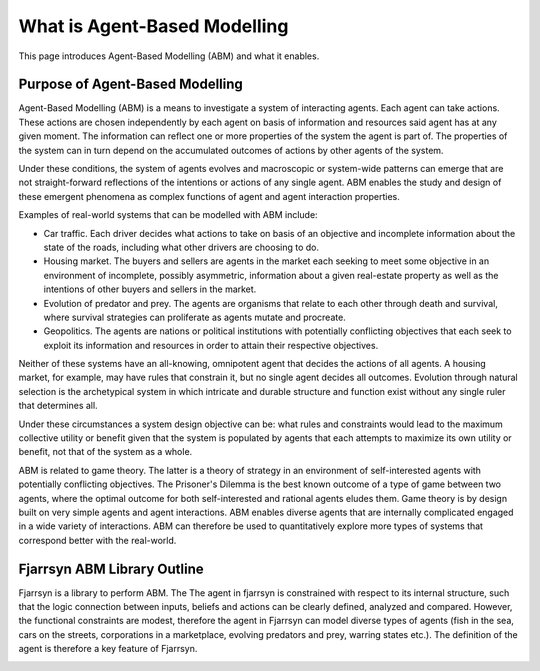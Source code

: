 #####################################
What is Agent-Based Modelling
#####################################
 
This page introduces Agent-Based Modelling (ABM) and what it enables.

==================================
Purpose of Agent-Based Modelling 
==================================
Agent-Based Modelling (ABM) is a means to investigate a system of interacting 
agents. Each agent can take actions. These actions are chosen independently by
each agent on basis of information and resources said agent has at any
given moment.
The information can reflect one or more properties of the
system the agent is part of. The properties of the system can in turn depend on
the accumulated outcomes of actions by other agents of the system.
 
Under these conditions, the system of agents evolves and macroscopic or 
system-wide patterns can emerge that are not straight-forward reflections of 
the intentions or actions of any single agent. ABM enables
the study and design of these emergent phenomena as complex functions of agent and
agent interaction properties.

Examples of real-world systems that can be modelled with ABM include: 

* Car traffic. Each driver decides what actions to take on basis of an
  objective and incomplete information about the state of the roads, including
  what other drivers are choosing to do.

* Housing market. The buyers and sellers are agents in the market each 
  seeking to meet some objective in an environment of incomplete, possibly asymmetric,
  information about a given real-estate property as well as the intentions
  of other buyers and sellers in the market.

* Evolution of predator and prey. The agents are organisms that relate to each
  other through death and survival, where survival strategies can proliferate as
  agents mutate and procreate.

* Geopolitics. The agents are nations or political institutions with potentially
  conflicting objectives that each seek to exploit its information and resources
  in order to attain their respective objectives.

Neither of these systems have an all-knowing, omnipotent agent that decides the
actions of all agents. A housing market, for example, may have rules that constrain it,
but no single agent decides all outcomes. Evolution through natural selection
is the archetypical system in which intricate and durable structure and 
function exist without any single ruler that determines all.

Under these circumstances a system design objective can be: what rules and 
constraints would lead to the maximum collective utility or benefit given
that the system is populated by agents that each attempts to maximize its
own utility or benefit, not that of the system as a whole. 

ABM is related to game theory. The latter is a theory of strategy in an
environment of self-interested agents with potentially conflicting objectives.
The Prisoner's Dilemma is the best known outcome of a type of game
between two agents, where the optimal outcome for both self-interested and
rational agents eludes them. Game theory is by design built on very
simple agents and agent interactions. ABM enables diverse agents that are
internally complicated engaged in a wide variety of interactions. ABM can
therefore be used to quantitatively explore more types of systems that
correspond better with the real-world.  

============================
Fjarrsyn ABM Library Outline
============================

Fjarrsyn is a library to perform ABM. The 
The agent in fjarrsyn is constrained with respect to its internal structure,
such that the logic connection between inputs, beliefs and actions can be
clearly defined, analyzed and compared. However, the functional constraints are
modest, therefore the agent in Fjarrsyn can model diverse types of agents (fish
in the sea, cars on the streets, corporations in a marketplace, evolving
predators and prey, warring states etc.). The definition of the agent is
therefore a key feature of Fjarrsyn.

.. image:: /_static/fjarrsyn_agent.jpg
